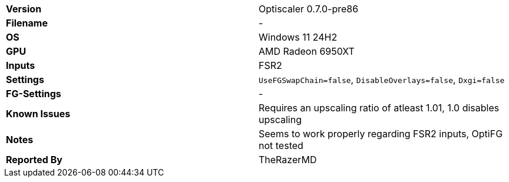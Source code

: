 [cols="1,1"]
|===
|**Version**
|Optiscaler 0.7.0-pre86

|**Filename**
|-

|**OS**
|Windows 11 24H2

|**GPU**
|AMD Radeon 6950XT

|**Inputs**
|FSR2

|**Settings**
|`UseFGSwapChain=false`, `DisableOverlays=false`, `Dxgi=false`

|**FG-Settings**
|-

|**Known Issues**
|Requires an upscaling ratio of atleast 1.01, 1.0 disables upscaling

|**Notes**
|Seems to work properly regarding FSR2 inputs, OptiFG not tested

|**Reported By**
|TheRazerMD
|=== 
